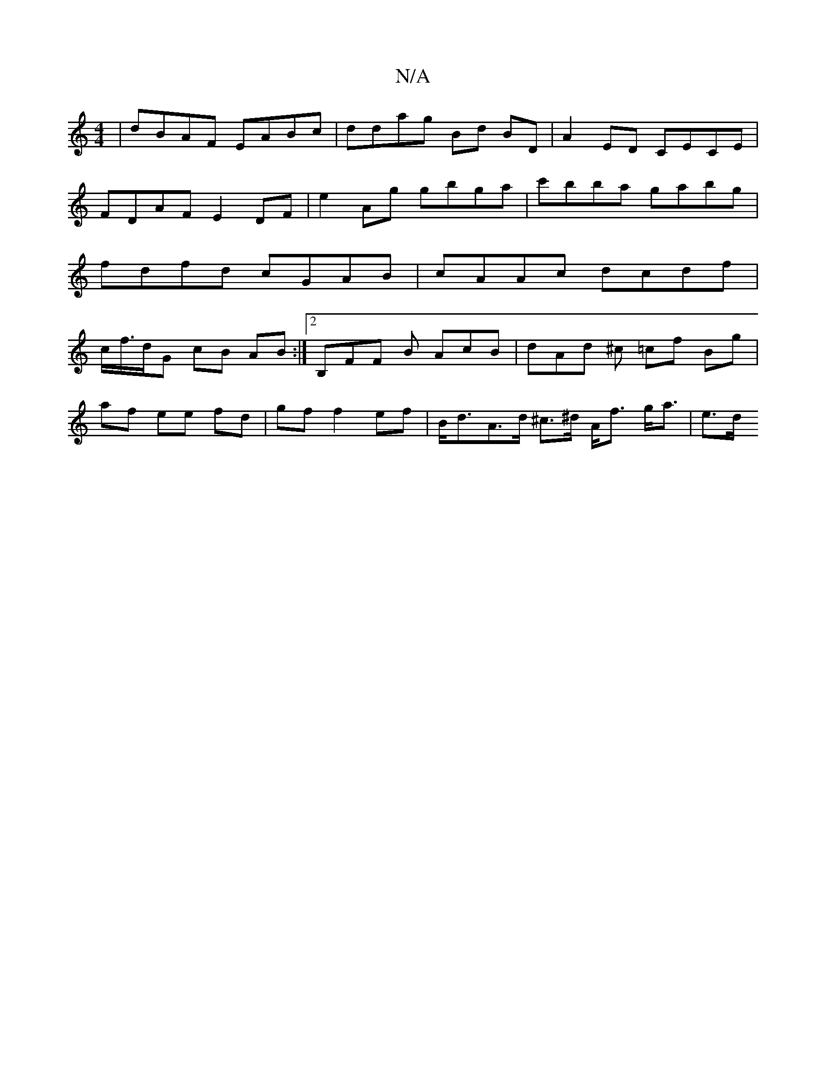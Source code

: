 X:1
T:N/A
M:4/4
R:N/A
K:Cmajor
 | dBAF EABc | ddag Bd BD | A2 ED CECE | FDAF E2 DF | e2 Ag gbga |c'B'ba gabg | fdfd cGAB | cAAc dcdf | c/f/>dG cB AB :|[2 B,FF B AcB | dAd ^c =cf Bg |
af ee fd | gf f2 ef | B<d-A>d ^c>^d} A<f g<a|e>d